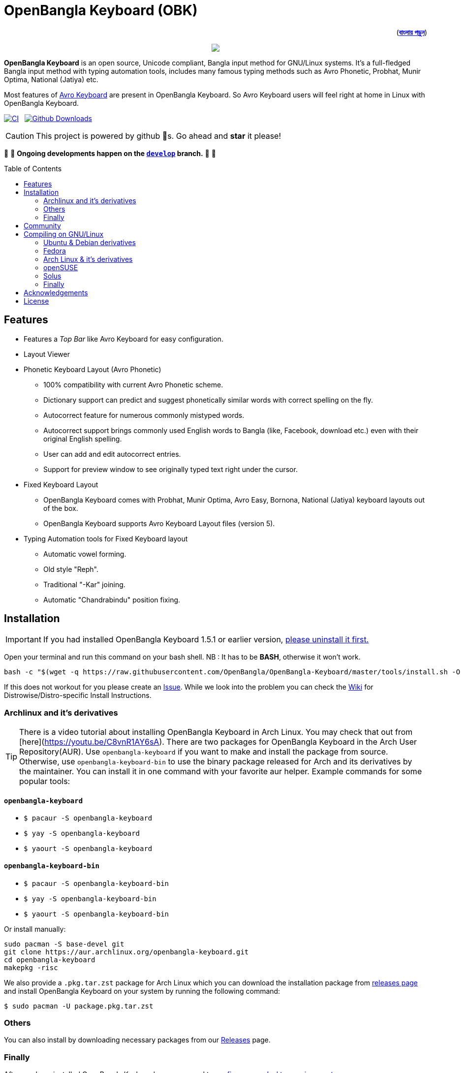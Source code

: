 //Ref : https://gist.github.com/dcode/0cfbf2699a1fe9b46ff04c41721dda74
= OpenBangla Keyboard (OBK)
ifdef::env-github[]
:imagesdir:
 https://gist.githubusercontent.com/path/to/gist/revision/dir/with/all/images
:tip-caption: :bulb:
:note-caption: :information_source:
:important-caption: :heavy_exclamation_mark:
:caution-caption: :fire:
:warning-caption: :warning:
endif::[]
ifndef::env-github[]
:imagesdir: .
endif::[]
:toc:
:toc-placement!:

++++
<p align=right>(<a href="README.bn.adoc"><b>বাংলায় পড়ুন</b></a>)</p>
++++

//HTML for formating the logo

++++
<p align="center">
<img src="https://github.com/OpenBangla/OpenBangla-Keyboard/raw/master/data/128.png">
</p>
++++


*OpenBangla Keyboard* is an open source, Unicode compliant, Bangla input method for GNU/Linux systems.
It's a full-fledged Bangla input method with typing automation tools, includes many famous typing methods such as Avro Phonetic,
Probhat, Munir Optima, National (Jatiya) etc.

Most features of https://www.omicronlab.com/avro-keyboard.html[Avro Keyboard] are present in OpenBangla Keyboard.
So Avro Keyboard users will feel right at home in Linux with OpenBangla Keyboard.

image:https://github.com/OpenBangla/OpenBangla-Keyboard/workflows/CI/badge.svg[CI, link=https://github.com/OpenBangla/OpenBangla-Keyboard/actions?query=workflow%3ACI+branch%3Amaster] {nbsp}
image:https://img.shields.io/github/downloads/OpenBangla/OpenBangla-Keyboard/total.svg?label=GitHub%20Downloads[Github Downloads, link=https://img.shields.io/github/downloads/OpenBangla/OpenBangla-Keyboard/total.svg?label=GitHub%20Downloads] {nbsp}

CAUTION: This project is powered by github 🌟s. Go ahead and *star* it please!

🚧 🚧 *Ongoing developments happen on the https://github.com/OpenBangla/OpenBangla-Keyboard/tree/develop[`develop`] branch.* 🚧 🚧

toc::[]


== Features
* Features a __Top Bar__ like Avro Keyboard for easy configuration.
* Layout Viewer
* Phonetic Keyboard Layout (Avro Phonetic)
  ** 100% compatibility with current Avro Phonetic scheme.
  ** Dictionary support can predict and suggest phonetically similar words with correct spelling on the fly.
  ** Autocorrect feature for numerous commonly mistyped words.
  ** Autocorrect support brings commonly used English words to Bangla (like, Facebook, download etc.) even with their original English spelling.
  ** User can add and edit autocorrect entries.
  ** Support for preview window to see originally typed text right under the cursor.
* Fixed Keyboard Layout
  ** OpenBangla Keyboard comes with Probhat, Munir Optima, Avro Easy, Bornona, National (Jatiya) keyboard layouts out of the box.
  ** OpenBangla Keyboard supports Avro Keyboard Layout files (version 5).
* Typing Automation tools for Fixed Keyboard layout
  ** Automatic vowel forming.
  ** Old style "Reph".
  ** Traditional "-Kar" joining.
  ** Automatic "Chandrabindu" position fixing.


== Installation

IMPORTANT: If you had installed OpenBangla Keyboard 1.5.1 or earlier version, https://github.com/OpenBangla/OpenBangla-Keyboard/wiki/Uninstalling-OpenBangla-Keyboard[please uninstall it first.]

Open your terminal and run this command on your bash shell. NB : It has to be **BASH**, otherwise it won't work.
```bash
bash -c "$(wget -q https://raw.githubusercontent.com/OpenBangla/OpenBangla-Keyboard/master/tools/install.sh -O -)"
```

If this does not workout for you please create an https://github.com/OpenBangla/OpenBangla-Keyboard/issues[Issue]. While we look into the problem you can check the https://github.com/OpenBangla/OpenBangla-Keyboard/wiki/Installing-OpenBangla-Keyboard[Wiki] for Distrowise/Distro-specific Install Instructions.

=== Archlinux and it's derivatives
TIP: There is a video tutorial about installing OpenBangla Keyboard in Arch Linux. You may check that out from [here](https://youtu.be/C8vnR1AY6sA).
There are two packages for OpenBangla Keyboard in the Arch User Repository(AUR). Use `openbangla-keyboard` if you want to make and install the package from source. Otherwise, use `openbangla-keyboard-bin` to use the binary package released for Arch and its derivatives by the maintainer. You can install it in one command with your favorite aur helper. Example commands for some popular tools:

==== `openbangla-keyboard`
* `$ pacaur -S openbangla-keyboard`
* `$ yay -S openbangla-keyboard`
* `$ yaourt -S openbangla-keyboard`

==== `openbangla-keyboard-bin`
* `$ pacaur -S openbangla-keyboard-bin`
* `$ yay -S openbangla-keyboard-bin`
* `$ yaourt -S openbangla-keyboard-bin`

Or install manually:
```bash
sudo pacman -S base-devel git
git clone https://aur.archlinux.org/openbangla-keyboard.git
cd openbangla-keyboard
makepkg -risc
```
We also provide a `.pkg.tar.zst` package for Arch Linux which you can download the installation package from https://github.com/OpenBangla/OpenBangla-Keyboard/releases[releases page] and install OpenBangla Keyboard on your system by running the following command:
```bash
$ sudo pacman -U package.pkg.tar.zst
```

=== Others
You can also install by downloading necessary packages from our https://github.com/OpenBangla/OpenBangla-Keyboard/releases[Releases] page.

=== Finally
After you have installed OpenBangla Keyboard, you may need to https://github.com/OpenBangla/OpenBangla-Keyboard/wiki/Configuring-Environment[configure your desktop environment].

If this does not work out for you, please create an https://github.com/OpenBangla/OpenBangla-Keyboard/issues[Issue.]

== Community
We are on https://github.com/OpenBangla/OpenBangla-Keyboard/discussions[Github Discussions] and https://www.facebook.com/openbanglakeyboard[Facebook].

== Compiling on GNU/Linux

OpenBangla Keyboard currently has the following build dependencies:

* GNU GCC, G++ compiler or Clang
* Rust 1.34.0 or later
* GNU Make or Ninja
* CMake
* Qt 5.5 or later
* iBus development library
* Zstandard compression library (zstd)

=== Ubuntu & Debian derivatives
On a Ubuntu/Debian system you can easily install them like this:
```bash
sudo apt-get install build-essential rustc cargo cmake libibus-1.0-dev qt5-default libzstd-dev
```

=== Fedora
On a Fedora system you can easily install them like this:
```bash
sudo dnf install @buildsys-build rust cargo cmake qt5-qtdeclarative-devel ibus-devel libzstd-devel
```

=== Arch Linux & it's derivatives
On a Arch Linux / Arch Based system you can easily install them like this:
```bash
sudo pacman -S base-devel rust cmake qt5-base libibus zstd
```

=== openSUSE
On openSUSE & derivatives you can easily install them like this:
```bash
sudo zypper install libQt5Core-devel libQt5Widgets-devel libQt5Network-devel libzstd-devel libzstd1 cmake make ninja rust ibus-devel ibus clang gcc patterns-devel-base-devel_basis
```

=== Solus
On Solus you can easily install them like this:
```bash
sudo eopkg install -c system.devel rust qt5-base-devel ibus-devel zstd-devel git cargo
```

=== Finally
After you have installed required libraries and binaries, clone this repository and change to the cloned folder:
```bash
git clone --recursive https://github.com/OpenBangla/OpenBangla-Keyboard.git
cd OpenBangla-Keyboard
```

Then issue the build commands:
```bash
mkdir build && cd build
cmake ..
make
sudo make install
```


== Acknowledgements
 * Mehdi Hasan Khan, for originally developing and maintaining Avro Keyboard.
 * Rifat Nabi, for porting Avro Phonetic to Javascript.
 * https://github.com/sarim[Sarim Khan], for writing ibus-avro.
 * https://github.com/saaiful[Saiful Islam], for the icon.
 * https://material.io/resources/icons[Material Design Icons].
 * https://github.com/alex-spataru/QSimpleUpdater[QSimpleUpdater], for providing update mechanism.


== License
This project is licensed under https://opensource.org/licenses/GPL-3.0[GPL 3 Licence].

Made with ❤️ by https://github.com/mominul[Muhammad Mominul Huque] and https://github.com/OpenBangla/OpenBangla-Keyboard/graphs/contributors[✨ contributors ✨]!
